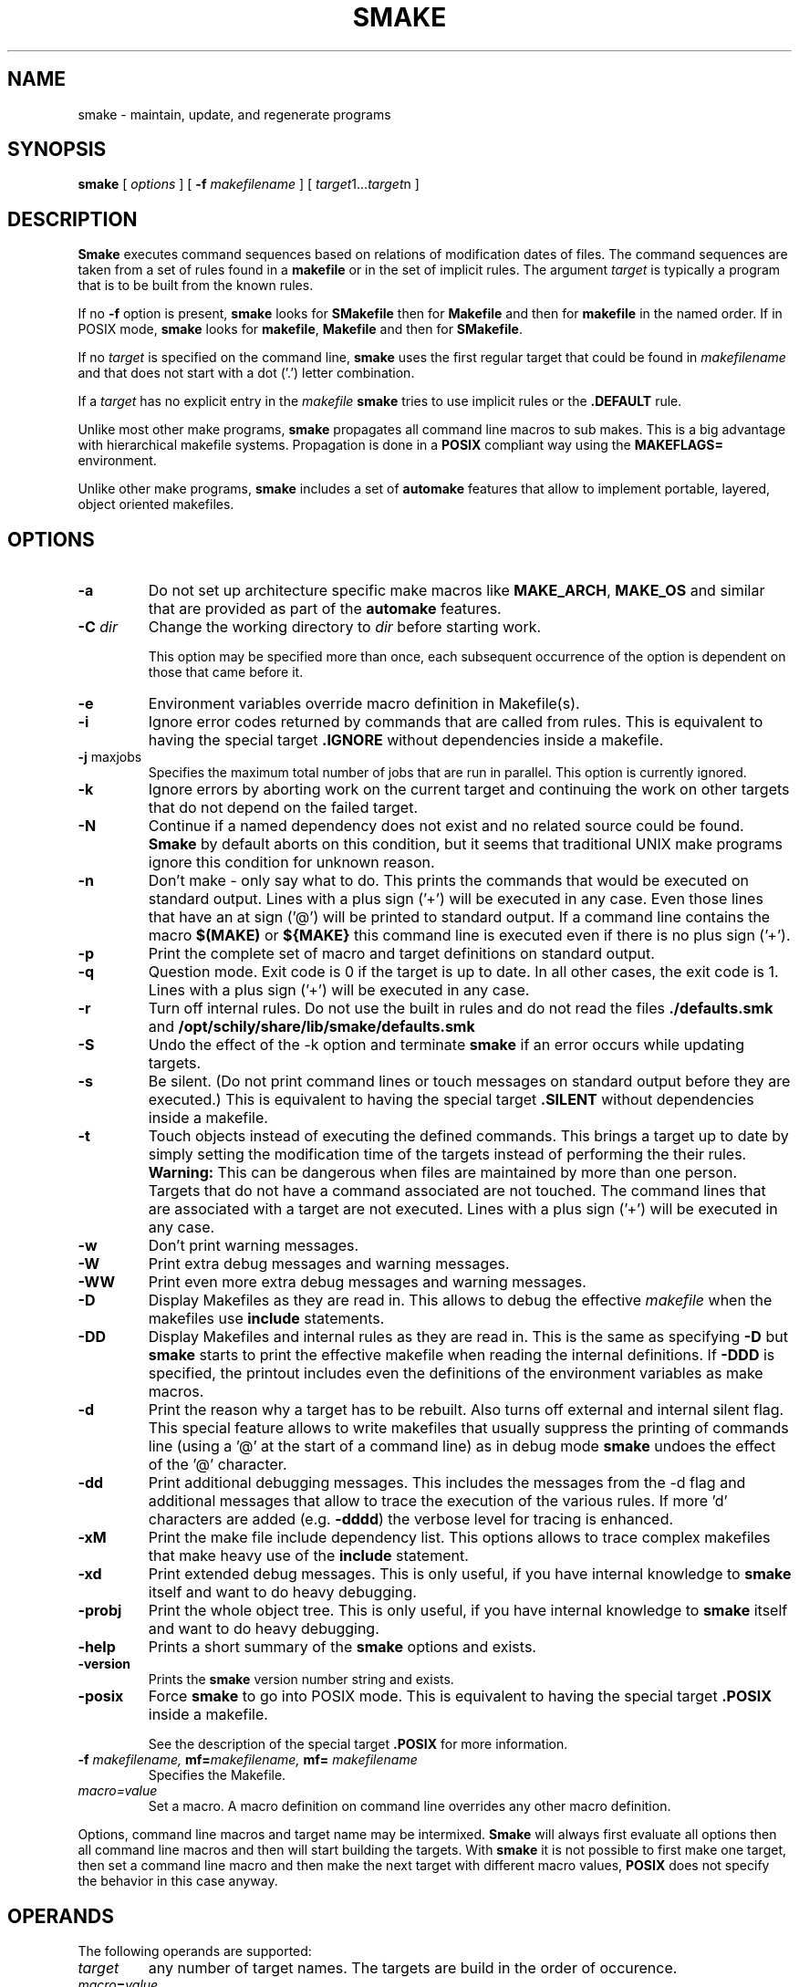  \" @(#)smake.1	1.69 21/09/07 Copyright 1985-2021 J. Schilling
. \"  Manual page for smake
. \"
.if t .ds a \v'-0.55m'\h'0.00n'\z.\h'0.40n'\z.\v'0.55m'\h'-0.40n'a
.if t .ds o \v'-0.55m'\h'0.00n'\z.\h'0.45n'\z.\v'0.55m'\h'-0.45n'o
.if t .ds u \v'-0.55m'\h'0.00n'\z.\h'0.40n'\z.\v'0.55m'\h'-0.40n'u
.if t .ds A \v'-0.77m'\h'0.25n'\z.\h'0.45n'\z.\v'0.77m'\h'-0.70n'A
.if t .ds O \v'-0.77m'\h'0.25n'\z.\h'0.45n'\z.\v'0.77m'\h'-0.70n'O
.if t .ds U \v'-0.77m'\h'0.30n'\z.\h'0.45n'\z.\v'0.77m'\h'-.75n'U
.if t .ds s \(*b
.if t .ds S SS
.if n .ds a ae
.if n .ds o oe
.if n .ds u ue
.if n .ds s sz
.TH SMAKE 1 "2021/09/07" "J\*org Schilling" "Schily\'s USER COMMANDS"
.SH NAME
smake \- maintain, update, and regenerate programs
.SH SYNOPSIS
.B smake
[
.I options
] [
.BI \-f " makefilename"
] [
.IR target "1\|.\|.\|." target n
]

.SH DESCRIPTION
.B Smake
executes command sequences based on relations of modification dates of files.
The command sequences are taken from a set of rules found in a 
.B makefile  
or in the set of implicit rules.
The argument 
.I target 
is typically a program that is to be built from the known rules.
.PP
If no
.B \-f
option is present, 
.B smake
looks for 
.B SMakefile
then for
.B Makefile
and then for
.B makefile 
in the named order.
If in POSIX mode,
.B smake
looks for
.BR makefile , " Makefile
and then for 
.BR SMakefile .
.PP
If no 
.I target 
is specified on the command line,
.B smake
uses the first regular target that could be found in
.I makefilename 
and that does not start with a dot ('.') letter combination.
.PP
If a 
.I target 
has no explicit entry in the 
.I makefile
.B smake
tries to use implicit rules or the 
.B \&.DEFAULT
rule.
.PP
Unlike most other make programs,
.B smake
propagates all command line macros to sub makes.
This is a big advantage with hierarchical makefile systems.
Propagation is done in a 
.B POSIX
compliant way using the
.B MAKEFLAGS=
environment.
.PP
Unlike other make programs,
.B smake
includes a set of 
.B automake
features that allow to implement portable, layered, object oriented makefiles.
.PP

.SH OPTIONS
.TP
.B \-a
Do not set up architecture specific make macros like
.BR MAKE_ARCH ,
.B MAKE_OS
and similar that are provided as part of the
.B automake
features.

.TP
.BI \-C " dir
Change the working directory to
.I dir
before starting work.
.sp
This option may be specified more than once, each subsequent occurrence of the
option is dependent on those that came before it.
.TP
.B \-e
Environment variables override macro definition in Makefile(s).
.TP
.B \-i
Ignore error codes returned by commands that are called from rules.
This is equivalent to having the special target
.B \&.IGNORE
without dependencies inside a makefile.
.TP
.BR "\-j " maxjobs
Specifies the maximum total number of jobs that are run in parallel.
This option is currently ignored.
.TP
.B \-k
Ignore errors by aborting work on the current target and continuing the
work on other targets that do not depend on the failed target.
.TP
.B \-N
Continue if a named dependency does not exist and no related source
could be found. 
.B Smake
by default aborts on this condition, but it seems that traditional UNIX
make programs ignore this condition for unknown reason.
.TP
.B \-n
Don't make \- only say what to do. 
This prints the commands that would be executed on standard output.
Lines with a plus sign ('+') will be executed in any case.
Even those lines that have an at sign ('@') will be printed to standard output.
If a command line contains the macro
.B "$(MAKE)"
or
.B "${MAKE}"
this command line is executed even if there is no plus sign ('+').
.TP
.B \-p
Print the complete set of macro and target definitions on standard output.
.TP
.B \-q
Question mode. Exit code is 0 if the target is up to date. In all other
cases, the exit code is 1.
Lines with a plus sign ('+') will be executed in any case.
.TP
.B \-r
Turn off internal rules.
Do not use the built in rules and do not read the files 
.B \&./defaults.smk
and
.B /opt/schily/share/lib/smake/defaults.smk
.TP
.B \-S
Undo the effect of the \-k option and terminate 
.B smake
if an error occurs while updating targets.
.TP
.B \-s
Be silent. (Do not print command lines or touch messages
on standard output before they are executed.)
This is equivalent to having the special target
.B \&.SILENT
without dependencies inside a makefile.
.TP
.B \-t
Touch objects instead of executing the defined commands.
This brings a target up to date by simply setting the modification
time of the targets instead of performing the their rules.
.B Warning:
This can be dangerous when files are maintained by more than one person.
Targets that do not have a command associated are not touched.
The command lines that are associated with a target are not executed.
Lines with a plus sign ('+') will be executed in any case.
.TP
.B \-w
Don't print warning messages.
.TP
.B \-W
Print extra debug messages and warning messages.
.TP
.B \-WW
Print even more extra debug messages and warning messages.
.TP
.B \-D
Display Makefiles as they are read in.
This allows to debug the effective 
.I makefile
when the makefiles use
.B include 
statements.
.TP
.B \-DD
Display Makefiles and internal rules as they are read in.
This is the same as specifying
.B \-D
but 
.B smake 
starts to print the effective makefile when reading the internal definitions.
If
.B \-DDD
is specified, the printout includes even the 
definitions of the environment variables as make macros.
.TP
.B \-d
Print the reason why a target has to be rebuilt.
Also turns off external and internal silent flag.
This special feature allows to write makefiles that usually
suppress the printing of commands line (using a '@' at the
start of a command line) as in debug mode
.B smake 
undoes the effect of the '@' character.
.TP
.B \-dd
Print additional debugging messages.
This includes the messages from the \-d flag and additional
messages that allow to trace the execution of the various rules.
If more 'd' characters are added (e.g.
.BR \-dddd ") the verbose level for tracing is enhanced."
.TP
.B \-xM
Print the make file include dependency list.
This options allows to trace complex makefiles that make heavy use
of the 
.B include
statement.
.TP
.B \-xd
Print extended debug messages.
This is only useful, if you have 
internal knowledge to 
.B smake
itself and want to do heavy debugging.
.TP
.B \-probj
Print the whole object tree.
This is only useful, if you have 
internal knowledge to 
.B smake
itself and want to do heavy debugging.
.TP
.B \-help
Prints a short summary of the 
.B smake
options and exists.
.TP
.B \-version
Prints the 
.B smake
version number string and exists.
.TP
.B \-posix
Force
.B smake
to go into POSIX mode.
This is equivalent to having the special target
.B \&.POSIX
inside a makefile.
.RS
.PP
See the description of the special target
.B \&.POSIX
for more information.
.RE
.TP
.BI \-f " makefilename, " mf= "makefilename, " mf= " makefilename
Specifies the Makefile.
.TP
.I macro=value
Set a macro. A macro definition on command line overrides any other
macro definition.
.PP
Options, command line macros and target name may be intermixed.
.B Smake
will always first evaluate all options then all command line macros and
then will start building the targets.
With 
.B smake
it is not possible to first make one target, then set a command line macro and
then make the next target with different macro values,
.B POSIX 
does not specify the behavior in this case anyway.

.SH OPERANDS
The following operands are supported:
.TP
.I target
any number of target names. The targets are build in the order of occurence.
.TP
.IB macro = value
A macro definition. Macro definitions from the command line overwrite regular macro
definitions in makefiles or taken from the environment.
.TP
.IB macro ::= value
A macro definition.
The value is expanded before the assignment is done.
This variant of a macro definition creates a different macro type that is not
expanded on use.
.sp
The
.B ::=
operator is only supported when in
.B POSIX
mode.
.TP
.IB macro :::= value
A macro definition.
The value is expanded before the assignment is done.
.TP
.IB macro " +=" value
Append to a macro definition.
.sp
A space is required before
.B +=
and the whole command line macro definition needs to be quoted.
.TP
.IB macro " +:=" value
Append to a macro definition.
The value is expanded before the assignment is done.
.sp
A space is required before
.B +:=
and the whole command line macro definition needs to be quoted.
.PP
All macro definitions are evaluated before any target it build.

.\".SH "Arbeitsweise
.SH BASICS \" Grundlagen
.PP
.B Smake
maintains the dependency of a group of files by building a dependency
tree of the targets (derived files) and the files that are the 
prerequisites of the targets (called the sources or the dependency list
of files).
A 
.I makefile
contains a description of the relations of the targets and the prerequisites
and the commands that should be executed to make the target up to date.
.PP
.nf
.B
	foo : main.o lex.o parse.o 
.B
	main.o: main.c main.h
.fi
.PP
The file 
.B foo
depends on the files
.B main.o lex.o
and
.B parse.o
while
.B main.o 
depends on
.B main.c
and 
.BR main.h .
This example describes a project in the C-programming language,
but it is possible to maintain any project that depends on the modification
time of the related files.
.PP
.B Smake
considers a file up to date if it has been modified after the files
it depends on (its prerequisites) and all files it depends on are recursively up
to date too.
If a file does not exit, it is considered to be out of date.
The targets are processed in the order they appear in the dependency list.
.PP
For example, if 
.B main.o
is newer than 
.BR foo ,
then it is assumed that 
.B foo
is not up to date.
If 
.B main.c
is newer than 
.BR main.o, 
then it is assumed that both,
.B main.o
and
.B foo
are not up to date.
.PP
.B Smake
updates all targets based on 
.BR rules .
A 
.B rule
specifies a target and its prerequisites and defines a set of commands
that allow to create an up to date target from its prerequisites.
.PP
If the target and its prerequisites are named explicitely, the rule
is called an 
.BR "explicit rule" . 
If the target and its prerequisites are named in an abstract way, the rule
is called an 
.B "implicit rule" 
or an
.BR "inference rule" .
.PP
If 
.B smake 
is called to update a target, it first checks if an explicit rule for this
target can be found. If there is no explicit rule for this target, then
.B smake
looks for an implicit rule. It checks the following methods of
specifying an implicit rule until a suitable rule is found.
Each method is described in section
.B "Makefile Format
below or in the section
.BR "Implicit Rules" .
.
.TP
\(bu
Pattern matching rules from a user supplied makefile.
.TP
\(bu
Suffix rules,
either from a user supplied makefile or from the
set of builtin rules.
.TP
\(bu
Simple suffix rules,
either from a user supplied makefile or from the
set of builtin rules.
.TP
\(bu
.B SCCS
retrieval.
If 
.B smake
finds a more recent 
.B SCCS
history file, it tries to retrieve the most recent version
from the
.B SCCS
history. See the description of the
.B \&.SCCS_GET
special target.
.TP
\(bu
The rule from the
.B \&.DEFAULT
target entry, if such an entry exists in a makefile.
.PP
A limited set of built in rules is compiled into
.BR smake .
A more complete set is read from the file
.B \&./defaults.smk
or
.BR /opt/schily/share/lib/smake/defaults.smk .

.SH "Makefile Format
.PP
.B
Smake
reads its rules from a file named
.BR SMakefile , " Makefile
or 
.B makefile
in the current directory and checks for the files in the named order. 
If in POSIX mode,
.B smake
looks for
.BR makefile , " Makefile
and then for
.BR SMakefile .
If a different makefile is specified with the
.B \-f
option, 
.B smake 
reads from this file.
In case that no makefile was specified with the 
.B \-f
option, it is not an error if no makefile exists.
In this case
.B smake
only uses the built in rules.
The term 
.I makefile
is used for any user supplied file that contains rules for the
.B make
utility.
.PP
A 
.B makefile 
contains rules, macro definitions, special make directives and comments.
A rule may either be a target rule (explicit rule) or an implicit rule.
.B Smake
itself contains or loads a number of built in implicit rules which are not used
if the 
.B \-r 
option is used. The user specified 
.I makefile
defines additional explicit and implicit rules and macros.
If a macro is defined more than once, the last definition is used.
If a target rule is defined more than once, the dependency list is the
sum of all dependency lists and the set of commands is the 
set of commands from the last specification.
A back slash ('\e') at the end of a line indicates that this line
is to be continued on the next line.
An escaped newline is replaced by a single space character
and the white space at the beginning of the next line is removed.
A comment starts with a hash mark ('#') and ends if an un-escaped
new line is found.

.SS "Command Execution
.PP
Command lines associated with rules are sequentially executed line by line
in an own process or shell.
All commands may use constructs supported by the standard shell
.RB ( /bin/sh ).
POSIX shell constructs are permitted
as long as the local shell supports them.
Command lines may have prefixes that are interpreted by 
.B smake
before the rest of the command line is executed or passed to the shell.
All characters from the list below that immediately follow the TAB character
are interpreted by
.BR smake .
The first non-blank
character that is not from the list below is the first character
passed to the shell.
The following
prefixes are implemented:
.TP
.B \-
If the character '-' is amongst the prefix characters or of the 
.B \-i
option has been specified or the special target
.B \&.IGNORE
has been specified with no dependencies or with the current
target in the list of dependencies, the exit code
from the command line is ignored.
.TP
.B +
If the character '+' is amongst the prefix characters, the command line
is executed even if one of the options
.BR \-n ", " \-q " or " \-t
was specified.
.TP
.B @
If the character '@' is amongst the prefix characters or of the
.B \-s
option has been specified or the special target
.B \&.SILENT
has been specified with no dependencies or with the current
target in the list of dependencies, the command line
is not printed before it is executed.
.TP
.B ?
Reserved for future use (currently ignored).
.TP
.B !
Reserved for future use (currently ignored).
.PP
Typical UNIX systems are fast with calling the shell.
Some operating systems (like e.g. win32) however are slow with creating
processes. As calling a command via the shell results in 
creating an additional process, command execution via the shell causes 
unneeded overhead for simple commands.
To speed up command execution, 
.B smake
tries to avoid calling commands via the shell when no shell meta character
appears on the commandline.
As commandlines used in makefiles frequently look like:
.PP
.RI	@echo " message; " "cc .\&.\&.
.PP
.B smake
avoids to call a shell in such cases by executing simple 
.B echo
commands inline in case they are at the beginning of a command.
A simple
.B echo
command is a command without I/O redirection and without shell variable expansion.
.PP
If the environment
.B FORCE_SHELL
is present or the special target
.B \&.FORCE_SHELL:
has been defined, 
.B smake
does not try to optimize command execution and calls all commands via the shell.
If the
.B SHELL 
special macro is used to define an alternate shell that is based on a different
set of shell meta characters than the meta characters used by the POSIX shell:
.sp
	\fB# | = ^ ( ) ; & < > * ? [ ] : $ ` ' " \e \en\fR
.sp
it is recommended to define the special target
.B \&.FORCE_SHELL:
in addition.


.SS "Target rules
.PP
A target rule looks this way:
.PP
.ne 3
.RS
.HP
.IR target " .\|.\|."
.RB [ : \||\| :: ]
.RI [ dependency "] .\|.\|."
.RB [ ;
.IR command "] .\|.\|."
.nf
.RI "[<tab> " command ]
\&\|.\|.\|.
.fi
.RE
.PP
The first line may not start with a TAB character. 
It starts with a 
.I target name 
or a white space separated list of 
.IR "target names" ,
in both cases followed by colon as a target separator
(':') or by a double colon ('::').
The colon may be followed by a 
.I dependency name 
or a white space 
separated list of 
.IR "dependency names" .
The double colon allows to specify alternate dependency lists and
commands for the same target.
The dependency list may be followed by a semicolon (';') and a
Bourne shell
.IR command .
There may be additional lines with Bourne shell commands, all
starting with a TAB. The first line that does not start with a TAB
starts another definition.
.PP
Bourne shell commands may be continued over more than one line if
the new line is escaped with a back slash. The next line must also
start with a TAB character.

.SS "Make directives
.PP
.TP
.BI export " macro .\|.\|.
The list of macros that follows the
.B export
directive is exported in the list of environment variables.
If an environment variable with the same name already exists,
it's value is replaced by the current value of the related make macro.
An empty list of macro names is not considered an error.
If the 
.B PATH
macro is in the list of parameters, the path search of the current
.B smake
process is also affected.
If the 
.B SHELL
macro is in the list of parameters, it is ignored and the
previous 
.B SHELL
environment is kept.
.TP
.BI include " filename .\|.\|.
Reading and parsing makefiles is temporarily continued with the list of 
the file name parameters to the
.B include
directive.
If one or more file names from the parameter list contains make macro expressions, 
the macro expressions are evaluated before the file names are used.
A single make macro may contain a list of include file names.
If 
.B smake
knows rules to 
.B make
the files to include,
.B smake
will evaluate the related rules before doing the include.
Include directives may be nested as long as there are unsued file descriptors.
An empty list of filenames is not considered an error.
If one or more files from the parameter list do not exist, 
.B smake
aborts.
.TP
.BI \-include " filename .\|.\|.
The
.B \-include
directive is implemented similar to the
.B include
directive, except that a nonexistent file is not considered to be an error.
.TP
.BI readonly " macro .\|.\|.
Mark the list of macros in the parameter list as
.BR readonly .
This prevents further modification of the content of the related macros.
An empty list of macro names is not considered an error.
.TP
.BI unexport " macro .\|.\|.
The list of macros that follows the
.B unexport
directive is removed from the list of environment variables.
An empty list of macro names is not considered an error.
If the 
.B PATH
macro is in the list of parameters, the path search of the current
.B smake
process is also affected.
If the 
.B SHELL
macro is in the list of parameters, it is ignored and the
previous 
.B SHELL
environment is kept.

.SH "Automake Features
.PP
.B Smake
implements
.B automake
features that help to write highly portable makefile systems. The
.B automake
features are implemented with a set of special purpose macros and by special
rules that help to extend the functionality and automated adaptivity of
.BR smake .
.SS "Automake special purpose macros
.PP
The special purpose macros that have names that match
.B "MAKE_*
(see section
.BR "Special Macros" )
are part of the
.B automake
features of smake.
The related special macros are set up by 
.B smake
to contain values that have been retrieved from the results of the
.BR uname (2),
.BR sysinfo (2)
or
.BR sysctl (2)
system calls.
The values for these macros may however be overwritten from a makefile
or from a command line macro definition.
.SS "Automake special targets
.PP
The special target
.B \&.INCLUDE_FAILED
allows to define a rule that is evaluated in case that an include
files does not exist and could not be made from other rules.
As the associated command for this target is typically a shell script,
the shell script can be written to create fall back rules in a platform
independent way.

.SH "Search Rules For Files"
.PP
In many cases, it is desirable to hold object files in a special
directory which is different from the directory where the source
files are located.
For this reason, 
.B smake
allows to specify a directory where all targets are placed in case they are
a result of an implicit rule.
Add 
.PP
.BI \&.OBJDIR: "	object_directory"
.PP
to the 
.B makefile
to activate this 
.B smake 
feature.
If a 
.B makefile
uses this feature, it must either explicitely use the right 
file names (including the object directory) or use dynamic macros 
that are automatically updated to include the path of the
object directory.
If
.B smake
uses file name searching, the dynamic macros
.BR "$<" ", " "$0" ", " "$\fIn\fP" ", " "$r1" ", " $^ ", and " "$?"
are updated to reflect the
actual path of the source or object directory.
.
.PP
A line of the form:
.PP
.BI \&.SEARCHLIST: "	source_directory_1 object_directory_1"
\&.\|.\|.
.PP
that contains pairs of source and corresponding object directory
names, will cause
.B smake
not only to search for files in the current directory and in
the directory which is pointed to by
.BR \&.OBJDIR ,
but also in the directories from
.BR \&.SEARCHLIST: .
.B Smake
first looks in the current directory, then in the directory pointed to
by
.B \&.OBJDIR
and then in the directories from
.BR \&.SEARCHLIST: .
.PP
If a source could be found in a specific source directory of the
list of source and object directories,
the targets will only be looked for in the corresponding object 
directory.
A result of a source, which is found in any of the
source-directories of the
.B \&.SEARCHLIST:
is placed into the
corresponding object-directory.
.PP
A line in the form:
.PP
.BI \&.OBJSEARCH: 	value
.PP
Where
.I value
may be one of
.I src, obj, all.
causes
.B smake
to look for left-hand-sides of rules in only the
.B source-directories,
the
.B object-directories
or 
.BR both .
The default value for
.B \&.OBJSEARCH:
is:
.BR all .
That causes
.B smake
to search for results in object-directories and source-directories.
.PP
If no 
.B \&.SEARCHLIST
target exists, but a
.B VPATH=
macro is found, 
.B smake
transforms the content of the
.B VPATH=
macro into a form suitable for 
.BR \&.SEARCHLIST: .
This is done by putting each 
.B VPATH=
entry twice into the
.BR \&.SEARCHLIST: .
Please report problems with this solution.

.br
.ne 10
.SH Macros
.SS "Macro Definitions"
Macros are defined by a line in the form:
.PP
.BI macroname= "	value"
.PP
The
.I value
assigned to the macro contains all characters after the equal sign
up to a comment character ('#') or an unescaped newline. Any blank characters that
directly follow the equal sign are ignored.
.PP
An alternate macro definitions uses the form:
.PP
.BI "macroname +=" "	value"
.PP
to append
.I value
to the current definition for
.BR macroname .
.sp
Note that there needs to be white space before the '+=' as
.B smake
allows macro names like
.BR C++ .
.sp
Warning: Macros created with the
.B ::=
operator will cause the
.B +=
operator to evaluate macros on the right side of the operator
before doing the actual append operation.
To avoid unpredictable behavior, it is recommended to use at least one
lower case character in the name of macros that have been created using
the
.B ::=
operator.
.PP
An alternate macro definitions uses the form:
.PP
.BI "macroname +:=" "	value"
.PP
to append
.I value
to the current definition for
.B macroname
after
.I value
has been evaluated.
The string
.B $$
is not expanded with the 
.B +:=
operator, it is left unmodified while the right side is expanded.
.sp
Note that there needs to be white space before the '+=' as
.B smake
allows macro names like
.BR C++ .
.PP
A macro definition that uses the form:
.PP
.BI "macroname ?=" "	value"
.PP
will assign 
.I value
to the current definition for
.B macroname
in case that
.B macroname
does not yet have a definition.
.PP
A macro definition that uses the form:
.PP
.BI macroname:= "	value"
.PP
will evaluate the right side of the assignment when the line is read by the
parser.
.sp
The
.B :=
operator has been introduced in 2005 as a temporary feature.
It currently is an alias to the final
.B :::=
operator explained below.
.sp
Note that SunPro make was the first make implementation that introduced
.B := 
in 1986 already, but for a different incompatible purpose,
GNU make in 1990 introduced
.B :=
with a another different incompatible purpose that later has been standardized
by POSIX issue 8 as the
.B ::=
operator.
BSD make implements the same behavior as
.B smake
for the
.B :=
assignment operator.
A makefile that uses 
.B :=
thus is non-portable for use with different make implementations.
.B smake
may change its behavior in the future and implement a
.B SunPro Make
compatible conditional macro assignment instead of the current behavior for
.BR := .
For this reason, it is recommended to use
.B :::=
instead of
.BR := .
.br
.ne 9
.PP
A macro definition that uses the form:
.PP
.BI "macroname ::=" "	value"
.PP
will evaluate the right side of the assignment when the line is read by the
parser.
.sp
Macros created with this operator are not expanded on use.
.sp
Note that this is the POSIX variant of the GNU immediate assignment that is
portable to
.B make
implementations that are compatible to POSIX issue 8 and used in POSIX mode.
.sp
The
.B ::=
operator is only supported by
.B smake
when in
.B POSIX
mode.
.sp
Warning: This operator may cause unpredictable behavior, since it creates a
different type of macro that is not expanded on use and that causes a different
behavior with the
.B +=
operator.
In order to avoid the unpredictable behavior with the
.B +=
operator, it is recommended to avoid the
.B ::=
operator in favor of
.BR :::= ,
or to use at least one lower case letter as a marker in the names of all macros
that have been created with the
.B ::=
operator.
.PP
A macro definition that uses the form:
.PP
.BI "macroname :::=" "	value"
.PP
will evaluate the right side of the assignment when the line is read by the
parser.
The string
.B $$
is not expanded with the 
.B :::=
operator, it is left unmodified while the right side is expanded.
Note that this is a naming for the immediate expansion assignment operator
that is usable in portable makefiles with make implementations compatible
to POSIX issue 8.
The operator
.B :::=
should be used in favor of
.B :=
and
.B ::=
for all new makefiles.
.PP
A macro definition that uses the form:
.PP
.BI macroname:sh= "	command"
.PP
will call
.I command
and define the macro value to be the output of
.I command
when the line is read by the parser.
.SS "Macro References"
.PP
Macros may be referenced by either: 
.BI $( macroname )
or
.BI ${ macroname }.
The parentheses or braces are optional for a macro with a single character name.
.PP
Macro definitions and macro references can appear anywhere in the makefile. Macro
references are expanded under the following circumstances:
.TP
\(bu
Macros in target lines are evaluated when the target line is read by the parser.
.TP
\(bu
Macros in command lines for rules are evaluated when the command is executed.
.TP
\(bu
Macros in the string before ':', '::', '=' or '+=' (names for target or macro 
definitions)
are evaluated when the target line is read by the parser.
.TP
\(bu
Macro references after the equal sign in a macro definition are not evaluated
until the defined macro itself is used in a rule or a command or to the left of
the equal sign from a macro definition.
.SS "Macro Substitution"
.PP
Macro references may be used to substitute macro values.
There are different methods for macro substitution.
.SS "Suffix Replacement Macro References"
.PP
A macro reference in the following form:
.PP
.B
	$(\fIname\fP:\fIsubst1\fP=\fIsubst2\fP)
.PP
is used to replace the suffix or word
.B subst1
in the value of the macro
.B name
by
.BR subst2 .
Words are separated by space or tab characters.

.SS "Pattern Replacement Macro References"
.PP
A macro reference in the following form:
.PP
.B
	$(\fIname\fP:\fIop\fP%\fIos\fP=\fInp\fP%\fIns\fP)
.PP
is used to replace prefixes and suffixes in words. In this case,
.I op
is the old prefix,
.I os
is the old suffix,
.I np
is the new prefix
and
.I ns
is the new suffix.
The strings
.IR op ,
.IR os ,
.I np
and
.I ns
may all be empty strings.
The pattern % matches a string of zero or more characters.
The matched pattern is carried forward to the replacement target.
For example:
.PP
.B OBJECT=foo.o
.br
.B SCCS_HISTFILE=$(OBJECT:%.o=SCCS/s.%.c)
.PP
replaces 
.B foo.o 
by 
.B SCCS/s.foo.c
when the macro
.B $(SCCS_HISTFILE)
is referenced.
.LP
The replacement is done on a word by word base and the white space between words
is literally retained. If there is no match, the result is unmodified.
.SS "Shell Replacement Macro References"
.PP
A macro reference in the following form:
.PP
.B
	$(\fIname\fP:sh)
.PP
will interpret the content of the macro
.I name
as a shell command line, call the shell with the content of the macro
and return the output of the called command.

.SH "Special Targets"
.\".TP
.\".B \&.AR_REPLACE
.\"This target can be used to specify a rule to preprocess
.\"member files before updating an
.\".BR ar (1)
.\"library.
.TP
.B \&.DEFAULT:
If a 
.I target 
is considered to be out of date and no other rule applies to this
target, 
.B smake
executes the commands from this special target.
The
.B \&.DEFAULT
target may not have a dependency list.
.TP
.B \&.DONE:
If this special target is present, 
.B smake
executes the commands after all targets have been processed.
The
.B \&.DONE
target is also executed if a failure occurs and no
.B \&.FAILED
target is present.
The
.B \&.DONE
target may not have a dependency list.
.TP
.B \&.FAILED:
If this special target is present and an error occurred,
.B smake
executes the commands instead of the the commands of the
.B \&.DONE
target after all targets have been processed.
The
.B \&.FAILED
target may not have a dependency list.
.TP
.B \&.FORCE_SHELL:
If this special target is present,
.B smake
executes all commands via the shell instead of trying to optimize command
execution for simple commands.
.TP
.B \&.GET_POSIX:
Reserved for future use.
.\"This target contains the rule for retrieving the current version of an
.\".SM SCCS
.\"file from its history file in the current working directory.
.\".B smake
.\"uses this rule when it is running in
.\".SM POSIX
.\"mode.
.TP
.B \&.IGNORE:
Ignore errors.
When this special target is present and has no dependencies, 
.B smake
will ignore errors from commands.
Specifying
.B \&.IGNORE:
without dependencies is equivalent to using the
.B \-i
option.
If
.B \&.IGNORE:
has dependencies and the current target is in the list of dependencies
of
.B \&.IGNORE:
the exit code for the related commands is ignored.
.TP
.B \&.INCLUDE_FAILED:
This special target implements
.B automake
features for object oriented layered makefiles.
If this target is present and defines commands, 
.B smake
executes the commands for this target
in case that a makefile could not be included and there
was no other explicit or implicit rule that did create the the missing
make include file.
.sp
The
.B \&.INCLUDE_FAILED
target may not have a dependency list.
When the
.B commands
for the target
.B \&.INCLUDE_FAILED
are called, the dependency list of the special target is set up to
the include filename that caused the failure.
It is therefore recommended to define the
.B commands
for the
.B \&.INCLUDE_FAILED
target to include
.B $^
as parameter.
The commands for the target
.B \&.INCLUDE_FAILED
are called only for the
.B include
and not for the
.B \-include
directive. If the commands for the
.B \&.INCLUDE_FAILED
target cannot create a file that is going to be included,
.B smake
fails.
.TP
.B \&.INIT:
If this target is present, the target and its dependencies are built before
any other target is made.
.TP
.B \&.KEEP_STATE:
Reserved by SunPRO make. Don't use this target to avoid problems with
the SCHILY (Sing) makefile system.
.TP
.B \&.KEEP_STATE_FILE:
Reserved by SunPRO make. Don't use this target to avoid problems with
the SCHILY (Sing) makefile system.
.TP
.B \&.MAKE_VERSION:
Reserved for future use. Future versions of 
.B smake
may implement this special target in a way similar to SunPRO make.
.sp
A special target of the form:
.RS
.IP
.BI \s-1.MAKE_VERSION:\s0\0\0\s-1smake\-\s0 number
.RE
.IP
forces to check the version of
.BR smake .
If the version of
.B smake
differs from the version in the dependency list,
.B smake
issues a warning message.
The actual version of 
.B smake 
is
.I smake-1.0
.TP
.B \&.NO_PARALLEL:
Reserved for future use.
.TP
.B \&.NO_WARN:
If this special target is present and has a dependency list, special
warnings may be disabled depending on the names used in the pseudo
dependency list.
.sp
If
.B \&.NO_WARN:
does not have any dependencies, the list of warning exceptions is
cleared.
.sp
The following pseudo dependencies are implemented:
.RS
.TP
.B :=
Suppress warnings about nonportable ':=' macro assignments.
.TP
.B $$*
Suppress warnings for using the dynamic macro '$*' in explicit rules.
.TP
.B $$<
Suppress warnings for using the dynamic macro '$<' in explicit rules.
.RE
.TP
.B \&.OBJDIR:
If this special target is present, 
.B smake 
assumes that all files that have been created by a rule should be
placed in a special directory called the object directory.
The object directory is the only member of the dependency list
of the 
.B \&.OBJDIR
target.
.B Smake
moves the targets automatically into that directory.
Automatic macros like $^, $?, $r1 are automatically modified in
a way that allows transparent use of the object directory.
If 
.B \&.OBJDIR:
is not specified, it is assumed to be the current directory '.'.
.TP
.B \&.OBJSEARCH:
This target may hold one of three predefined values:
.BR src ", " obj " and " all .
It defines where objects (targets of a rule) are searched for.
The default for
.B \&.OBJSEARCH:
is to look for targets in both
(source and object) directories or directory lists.
See also
.B \&.SEARCHLIST
for a description of the src and obj directories.
.TP
.B \&.PARALLEL:
Reserved for future use.
.TP
.B \&.POSIX:
If this special target is found, POSIX mode is enabled.
.RS
.PP
With this option the verbose command lines written to the
.I stdout
stream are prefixed by a TAB character instead of three dots (...).
I POSIX mode,
.B smake
also calls commands via
.B "/bin/sh \-c 'cmd'
instead of
.BR "/bin/sh \-ce 'cmd'" .
This causes 
.B smake
not to stop at failing sub commands in complex commands. If the 
.B \&.POSIX:
special target is used, it is highly recommended to also specify
.B "MAKE_SHELL_FLAG=\-ce
to make sure that the make process still stops at failed commands.
.RE
.TP
.B \&.PRECIOUS:
This macro holds a list of targets that should not be removed while they 
are built if
.B smake
receives a signal.
If the list is empty, this applies to all targets.
.TP
.B \&.PHONY:
This macro holds a list of targets that should not be checked against existing
files. A target that is marked
.B \&.PHONY
will always considered to be out of date. If
.B smake
receives a signal, targets marked as
.B \&.PHONY
are not removed.
If 
.B smake
is called with the
.B \-t
(touch) option, the targets marked as
.B \&.PHONY
are not touched.
.TP
.B \&.SCCS_GET:
Reserved for future use.
.TP
.B \&.SCCS_GET_POSIX:
Reserved for future use.
.\"This target contains the rule for retrieving the current version of an
.\".SM SCCS
.\"file from its history file.
.\".B smake
.\"uses this rule when it is running in POSIX mode.
.TP
.B \&.SEARCHLIST:
.B \&.SEARCHLIST
is a list of alternate source and object directories
where 
.B smake
should look for targets.
This macro may be used as an extended replacement of the 
.B VPATH=
macro of other make programs.
The macro 
.B \&.SEARCHLIST
holds a list of 
.I srcdir " / " objdir
pairs. 
The complete internal list is build from '.'
.B \&.OBJDIR
and the content of
.BR \&.SEARCHLIST .
.TP
.B \&.SILENT:
Run silently.
When this special target is present and has no dependencies, 
.B smake
will not echo commands before executing them.
Specifying
.B \&.SILENT:
without dependencies is equivalent to using the
.B \-s
option.
If
.B \&.SILENT:
has dependencies and the current target is in the list of dependencies
of
.B \&.SILENT:
the related commands are not echoed before they are executed.
.TP
.B \&.SPACE_IN_NAMES:
If this target is present and has a dependency list, escaped
spaces may occur in object and dependency names. If
.B \&.SPACE_IN_NAMES:
is not followed by any dependency, the previous dependencies are cleared
and make file parsing is done again in a
.B POSIX
compliant way.
The following code fragment allows to use non standard space handling
for one target only:
.sp
.ne 7
.RS
.BR \&.SPACE_IN_NAMES: " true
.sp
.B "target\e with\e spaces: dependency\e with\e spaces
.br
.B "	command list
.sp
.B \&.SPACE_IN_NAMES:
.br
.RE
.TP
.B \&.SSUFFIX_RULES:
If this special macro is present with no dependencies, all current
.B Simple Suffix Rules
are cleared.
.TP
.B \&.SUFFIXES:
Dependencies of
.B \&.SUFFIXES
are appended to the list of known suffixes and are used in conjunction with
the suffix rules (see
.BR "Suffix Rules" ).
If
.B \&.SUFFIXES
does not have any dependencies, the list of known suffixes is cleared.
If the list of
.B \&.SUFFIXES
was cleared, no implicit suffix rule search is done.
.TP
.B \&.SYM_LINK_TO:
Reserved for future use.
.TP
.B \&.WAIT:
Reserved for future use.

.SH "Special Macros"
.TP
.B CURDIR
After
.B smake
has processed all
.B \-C 
options (if any), it sets the variable
.I CURDIR
to the absolute pathname of the current working directory.
This value is never touched by
.B smake 
again.
An environment variable will not overwrite it, but a makefile may.
Setting this variable has no effect on the operation of
.BR smake .
.TP
.B MAKE
This macro contains a path name that is sufficient to recursively
call the same 
.I make
program again (it either contains the last path component or the full path
name of the make program).
Note that this may differ from the name that was used on the command line
if the name that was used on the command line would not allow to call the
same 
.I make 
program from a different directory using this name.
For this reason 
.I $(MAKE)
may not be used to check for a specific 
.I make 
program. Use
.B $(MAKE_NAME)
instead.
If a command line contains this macro,
this command line is executed even if there is no plus sign ('+').
.
.TP
.B MAKEFLAGS
This macro contains the command line flags and the command line macros
.B smake
is called with.
The 
.B MAKEFLAGS
macro is exported into the environment to allow automatic propagation of 
.I make
flags and command line macros to sub make programs.
The content of this macro is
.B POSIX
compliant.
.sp
If there were no command line flags or command line macros, the
.B MAKEFLAGS
macro is empty.
.sp
If there were only command line flags, the
.B MAKEFLAGS
macro contains a concatenation of the single char versions of the
flags. A hyphen is the first char, so
.B MAKEFLAGS
would be suitable as a command line flag in this case.
A typical
content may look this way: 
.br
.BR "\-id" .
.sp
If there were only command line macros, the
.B MAKEFLAGS
macro contains a concatenation of the macro specifications.
The different macro specifications are separated by a space.
Any occurrence of a space or a back slash inside a macro specification
is escaped by a back slash.
A typical
content may look this way:
.br 
.BR "CC=gcc COPTX=\-DTEST\e \-DDEBUG" .
.sp
If both command line flags and command line macros are used, the
flag part is made as if there were only flags and the macro part
is made as if there were only macros.
The separator between the flag part and the macro part is a space,
two hyphens and a space.
A typical
content may look this way:
.br 
.BR "\-id -\|- CC=gcc COPTX=\-DTEST\e \-DDEBUG" .
.sp
As the 
.B MAKEFLAGS
notation of the command line macros uses a special escape notation
to allow to propagate any possible command line macro, it is not
possible to call: 
.br
.B make $(MAKEFLAGS)
from a make file.
.
.TP
.B MAKE_MACS
This macro contains the complete set of command line macros and the
macros read from the
.B MAKEFLAGS
environment.
The content is the same as the last part of the
.B MAKEFLAGS
macro which holds the macro part.
The 
.B MAKE_MACS
macro is exported into the environment.
.
.TP
.B MAKE_FLAGS
This macro contains the command line flags
.B smake
is called with.
The content is the same as the content of the
.B MAKEFLAGS
macro except that no command line macros are added.
The 
.B MAKE_FLAGS
macro is exported into the environment.
.
.TP
.B MAKE_ARCH
This macro is set up by 
.B smake
as part of the 
.B automake
features of
.BR smake .
It contains the processor architecture of the current machine
from
.B uname \-p
(e.g. mc68020, sparc, pentium, i386).
.
.TP
.B MAKE_BRAND
This macro is set up by 
.B smake
as part of the 
.B automake
features of
.BR smake .
It contains the brand of the current machine
from
.BR sysinfo (SI_HW_PROVIDER)
(e.g. Sun_Microsystems).
.
.TP
.B MAKE_DOMAIN
This macro is set up by 
.B smake
as part of the 
.B automake
features of
.BR smake .
It contains the domainname of the current machine
from
.BR domainname (1)
(e.g. acme.com).
.
.TP
.B MAKE_HOST
This macro is set up by 
.B smake
as part of the 
.B automake
features of
.BR smake .
It contains the host name of the current machine
from
.B uname \-n
(e.g. duffy, sherwood, ghost).
.
.TP
.B MAKE_HOST_OS
This macro is set up by 
.B smake
as part of the 
.B automake
features of
.BR smake .
It contains the host OS name from
.B uname \-Hs
of the current machine in case that there
is a layered OS like Cygwin (e.g. windows).
.
.TP
.B MAKE_HOST_OSREL
This macro is set up by 
.B smake
as part of the 
.B automake
features of
.BR smake .
It contains the host OS release from
.B uname \-Hr
of the current machine in case that there
is a layered OS like Cygwin (e.g. 5.1).
.
.TP
.B MAKE_HOST_OSVERSION
This macro is set up by 
.B smake
as part of the 
.B automake
features of
.BR smake .
It contains the host OS version from
.B uname \-Hv
of the current machine in case that there
is a layered OS like Cygwin (e.g. sp2).
.
.TP
.B MAKE_HWSERIAL
This macro is set up by 
.B smake
as part of the 
.B automake
features of
.BR smake .
It contains the serial number of the current machine
(e.g. 1920098175).
.
.TP
.B MAKE_ISALIST
This macro is set up by 
.B smake
as part of the 
.B automake
features of
.BR smake .
It contains the instruction set architecture list of the current machine
from
.BR sysinfo (SI_ISALIST)
(e.g. amd64 pentium_pro+mmx pentium_pro pentium+mmx pentium i486 i386 i86).
.
.TP
.B MAKE_M_ARCH
This macro is set up by 
.B smake
as part of the 
.B automake
features of
.BR smake .
It contains the machine architecture of the current machine
derived from
.B MAKE_MACH
(e.g. sun3, sun4).
.
.TP
.B MAKE_MACH
This macro is set up by 
.B smake
as part of the 
.B automake
features of
.BR smake .
It contains the kernel architecture of the current machine
from
.B uname \-m
(e.g. sun3, sun4c, sun4m, sun4u, i86pc).
.
.TP
.B MAKE_MODEL
This macro is set up by 
.B smake
as part of the 
.B automake
features of
.BR smake .
It contains the model name of the current machine
from
.BR sysinfo (SI_PLATFORM)
or
.B uname \-i
(e.g. SUNW,SPARCstation-20).
.
.TP
.B MAKE_NAME
This macro is set up by 
.B smake
as part of the 
.B automake
features of
.BR smake .
It contains the official name of the
make program \- in our case 
.BR smake .
.
.TP
.B MAKE_OS
This macro is set up by 
.B smake
as part of the 
.B automake
features of
.BR smake .
It contains the operating system name of the current machine
from
.B uname \-s
(e.g. sunos, linux, dgux).
.
.TP
.B MAKE_OSDEFS
This macro is set up by 
.B smake
as part of the 
.B automake
features of
.BR smake .
It contains operating system specific defines for the compiler
(e.g. \-D__SVR4).
.
.TP
.B MAKE_OSREL
This macro is set up by 
.B smake
as part of the 
.B automake
features of
.BR smake .
It contains the operating system release name of the current machine
from
.B uname \-r
(e.g. 5.5, 4.1.1).
.
.TP
.B MAKE_OSVERSION
This macro is set up by 
.B smake
as part of the 
.B automake
features of
.BR smake .
It contains the operating system version of the current machine
from
.B uname \-v
(e.g. generic).
.
.TP
.B MAKE_SHELL_FLAG
This macro contains the shell flags used when calling commands from
.BR smake .
The default value is
.BR \-ce ,
When 
.B smake
in in POSIX mode,
the default value is
.BR \-c.
The
.B MAKE_SHELL_FLAG
macro allows to overwrite the default behavior.
.
.TP
.B MAKE_SHELL_IFLAG
This macro contains the shell flags used when calling commands from
.BR "smake \-i" .
The default value is
.BR \-c .
The
.B MAKE_SHELL_IFLAG
macro allows to overwrite the default behavior.
.
.TP
.B MAKE_VERSION
This macro contains the 
.B smake
version number string.
.
.TP
.B NUMBER_SIGN
This macro is predefined to contain the number sign ('#') that is used as
the make comment start character and for this reason cannot be appear
in non comment parts of regular makefiles.
.
.TP
.B SHELL
.
The 
.B SHELL
macro is neither imported nor exported from/to the environment.
If it is set from within a makefile or from the commandline, the
value is used as the name of an alternate shell to execute commands.
Makefiles that set 
.B SHELL=
should be used very carefully as not all platforms support all shells.
.TP
.B VPATH
This macro implements some object search functionality as found in 
other UNIX make programs. In 
.B smake
this functionality is implemented using the
.B \&.SEARCHLIST:
special target, see chapter
.B "Search Rules For Files"
for more information.

.SH "Dynamic Macros"
.PP
There are several internal macros that are updated dynamically.
Except 
.BR $O ,
they cannot be overwritten. Using them in explicit rules makes the
makefile more consistent as the file names do not have to be typed
in a second time.
Using them in implicit rules is the only way to make
implicit rules work as the actual file name cannot be coded into
an implicit rule.
.PP
If
.B smake
uses file name searching, the dynamic macros
.BR "$<" ", " "$0" ", " "$\fIn\fP" ", " "$r1" ", " $^ ", and " "$?"
are updated to reflect the
actual path of the source or object directory.
.PP
The dynamic macros are:
.TP
.B $O
expands to the value of
.RB \&.OBJDIR .
If 
.B \&.OBJDIR
is not defined, 
.B $O
expands to '.'.
If
.B $O
has been overwritten, it may no longer be used as a reliable
alias for
.BR \&.OBJDIR .
.TP
.B $@
expands to the path name of the current target.
It is expanded for both explicit and implicit rules.
.TP
.B $*
expands to the path base name of the current target (the
name of the current target with the suffix stripped off).
It is expanded for both explicit and implicit rules.
.B POSIX
requires that this macro is expanded at least for implicit rules.
.TP
.B $<
expands to the path name of implicit source made in this step.
It is expanded for implicit rules only.
The existence of this macro is required by 
.BR POSIX .
.TP
.B $0
expands to the path name of implicit source made in this step.
It is expanded for implicit rules only.
This macro is available with
.B smake
only. It is made available to make the behavior more orthogonal.
.TP
.B $1 $2 $3 ...
expands to the path name of the nth file in the dependency list.
It is expanded for explicit rules only.

.TP
.BI $r n
expands to the path names of all files in the dependency list
starting with the 
.IR n th.
It is valid to specify
.BR $r0 .
It is expanded for both explicit and implicit rules.
The 0th entry is available only with implicit rules, the other
entries are available only with explicit rules.
.TP
.B "$^
expands to the path names of all files in the dependency list.
With implicit rules, it is identical to
.BR $r0 ,
with explicit rules, it is identical to
.BR $r1 .
.TP
.B "$?
expands to the path names of all files that are newer than the current target.
It is expanded for both explicit and implicit rules.
.PP
The following example shows how dynamic macros may be used together with
file searching rules:
.PP
.nf
.B
	foo : main.o lex.o parse.o 
.B
		$(CC) \-o $@ $^
.fi
.PP
may expand to:
.PP
cc \-o foo OBJ/main.o parser/OBJ/lex.o parser/OBJ/parse.o

.SH "Implicit Rules"
.PP
If there is no explicit target rule for a specific target,
.B smake
tries to find a matching implicit rule.
There are three different types of implicit rules. 
.B "Pattern Matching Rules"
are searched first. If no matching pattern matching rule could be found, the
.B "Suffix Rules"
are checked and if there was no matching
suffix rule, the 
.B "Simple Suffix Rules"
are checked.
.PP
Commands defined for implicit rules of any type typically make use of the
dynamic macros
.BR $@ ,
.BR $* " and
.B $<
as placeholders for target and dependency file names.

.SS "Pattern Matching Rules"
.PP
Pattern matching rules have been introduced by SunPRO make with SunOS-3.2
in 1986.
They are now also implemented in
.BR smake . 
Pattern matching rules are searched in the same order as they appear in the
makefile.
.PP
A pattern matching rule looks this way:
.PP
.ne 3
.RS
.HP
\f2tp\f3%\f2ts\f1\|:  \f2dp\f3%\f2ds\f1
.nf
.RI "<tab> " command
\&\|.\|.\|.
.fi
.RE
.sp
In this rule, 
.I tp
is the target prefix,
.I ts 
is the target suffix,
.I dp
is the dependency prefix
and
.I ds
is the dependency suffix.
Any of the parts may be a null string.
The 
.B %
part of the strings is the base name that matches zero or more characters
in the target name.
Whenever
.B smake
encounters a match with a target pattern of a pattern matching rule, it
uses the matching base name to construct dependency names. If the target
is out of date relative to the dependency,
.B smake
uses the commands from the pattern matching rule to build or rebuild the 
target.
.sp
A rule in the form:
.PP
.ne 3
.RS
.HP
\f2tp\f3%\f2ts\f1\|:
.nf
.RI "<tab> " command
\&\|.\|.\|.
.fi
.RE
.sp
is permitted.

.SS "Suffix Rules"
.PP
Suffix rules are the POSIX way of spefifying implicit dependencies.
Suffix rules are searched when no pattern matching rule applies.
If the special target
.B .SUFFIXES:
was cleared or is empty,
.B smake
does not check suffix rules.
If
.B .SUFFIXES:
defines a list of suffixes, the current target file name is checked against
this list. If there is a match, the list of suffix rules is checked against
the target suffix and a dependency suffix that is also in the
.B .SUFFIXES:
list. The search order is derived from the order of suffixes in the suffix
list while matching dependency suffixes.
A suffix does not need to begin with a
.B '\&.'
to be recognized.
.PP
A Double Suffix rule looks this way:
.PP
.ne 3
.RS
.HP
.IB DsTs :
.nf
<tab> dependency_command
\&\|.\|.\|.
.fi
.RE
.PP
.B Ds
is the dependency suffix and
.B Ts
is the target suffix.
They are used when both target file name and dependency file name have a suffix.
Double Suffix rules are searched before Single Suffix rules are checked.
.PP
A Single Suffix rule looks this way:
.PP
.ne 3
.RS
.HP
.IB Ds :
.nf
<tab> dependency_command
\&\|.\|.\|.
.fi
.RE
.PP
.B Ds
is the dependency suffix.
Single Suffix rules are used when the target file name does not have a suffix.

.SS "Simple Suffix Rules"
.PP
Simple suffix rules have the lowest preference when looking for
implicit rules.
Simple suffix rules are specific to
.BR smake.
.PP
A simple suffix rule looks this way:
.PP
.ne 3
.RS
.HP
.I target_suffix
.B :
.IR dependency_1_suffix " .\|.\|."
.nf
<tab> dependency_1_command
\&\|.\|.\|.
.fi
.RE
.PP
The first line may not start with a TAB character.
It starts with the target suffix or "" if no target suffix exists.
The target suffix is followed by the target separator (':') and
one or more dependency suffixes which are also written as "" if
no dependency suffix exists.
The first line is followed by exactly the same number of Bourne
shell command lines (each starting with a TAB) as there were dependency
suffix specifications in the right side of the first line.
Each of the Bourne shell command lines correspond to one of the
.I dependency suffixes
in the same order.
.PP
When 
.B smake
looks for a possible source for a target with a specific suffix,
the dependency suffixes are tried out in the order they appear in the
first line of the suffix rule. If a source is found, the corresponding
command line is executed.
.PP
There may only one simple suffix rule per target suffix.
All suffixes except the empty suffix ("") must start with a dot ('.').
.PP
The following example shows how a simple suffix rule
for creating a zero suffix executable from a .o file may look:
.PP
.ne 2
.nf
.B
"": .o
.B 	$(CC) \-o $@ $<
.fi
.PP
A simple suffix rule that describes how to create a
.B \&.o
file from the possible
.BR \&.c " and " .s
sources may look this way:
.PP
.ne 3
.nf
.B \&.o: .c .s
.B 	$(CC) \-c $<
.B 	$(AS) \-o $*.o $<
.fi
.PP
If 
.B smake
is going to update 
.B foo.c
using simple suffix rules, it will first look for a file
.B foo.c
and then for a file
.BR foo.s .
If the file
.B foo.c
can be found the first command line 
.RB ( "$(CC) \-c $<" )
is executed, if the file
.B foo.s
can be found the second command line 
.RB ( "$(AS) \-o $*.o $<" )
is executed. Which command is executed depends on which 
source file exists.

.SH "DEFAULT IMPLICIT RULES"
.PP
Changing the implicit rules allows to change the default behavior
of
.BR smake .
.SS "Default Simple Suffix Rules"
.PP
The current default implicit rules are using the simple suffix rule
notation are compiled into
.BR smake :
.PP
.nf
.BI FC= 		f77
.BI RC= 		f77
.BI PC= 		pc
.BI AS= 		as
.BI CC= 		cc
.BI LEX= 		lex
.BI YACCR= "	yacc \-r"
.BI YACC= 		yacc
.BI ROFF= 		nroff
.BI RFLAGS= 	\-ms
.B \&.o: "	.c .s .l"
.B
 	$(CC) \-c $(CFLAGS) $0
.B
 	$(AS) \-o $*.o $0
.B
 	$(LEX) $(LFLAGS) $0;$(CC) \-c $(CFLAGS) lex.yy.c;rm lex.yy.c;mv lex.yy.o $@
.B \&.c: 	.y
.B
	$(YACC) $(YFLAGS) $0;mv y.tab.c $@
.B
"":  .o .sc
.B
	$(CC) \-o $* $0
.B
	$(ROFF) $(RFLAGS) $0 > $@
.fi
.PP
If 
.B smake
reads a file
.B defaults.smk
with default implicit rules, the compiled in rules are disabled.

.SH "ENVIRONMENT VARIABLES
On startup,
.B smake
reads all environment variables (except the
.B SHELL
environment) into make macros.
The following environment variables affect the behavior of 
.BR smake .
.TP 12
.B FORCE_SHELL
If the 
.B FORCE_SHELL
environment is present,
.B smake
behaves as if the special target
.B \&.FORCE_SHELL:
appeared in a makefile.
.TP
.B LANG
Sets up a default value for internationalization variables that are unset or NULL:
.TP
.B LC_ALL
If set, this overrides any other internationalization variables.
.TP
.B LC_CTYPE
Determine the the interpretation of byte sequences.
.TP
.B LC_MESSAGES
Determine the diagnostic messages.
.TP
.B MAKE_LEVEL
This variable is managed by
.B smake
to track nested
.B smake
calls.
It is initialized with 1 and exported. Nested calls to
.B smake
increment the level.
.TP
.B MAKEFLAGS
This variable is set up by 
.B smake
in order to forward command line options to nested calls to
.BR smake .
In order to do this,
.B smake
sets the content of the 
.B MAKEFLAGS
variable to contain a list of single character option letters.
The option 
.B \-f
is not forwarded via the
.B MAKEFLAGS
environment.
If command line macro definitions in the form
.IR name=value
have been specified, the list of option letters is followed
by the string "\ --\ " and by a list of macro definitions.
.sp
If any of the
.IR name=value
command line macro definitions contains a space ('\ ') or a 
backslash ('\e'), these characters are escaped by a single
backslash.
.sp
As required by POSIX,
.B smake
accepts all possible variants of formatting the content of the
.B MAKEFLAGS
environment.
.sp
See section
.B "Special Macros
for more information on the
.B MAKEFLAGS
environment.
.TP
.B PATH
The
.B PATH
environment variable is used by
.B smake
when calling commands. When 
.B PATH
is modified, this may cause that specific commands cannot be found
or that a different implementation with different behavior is found 
instead.
.TP
.B PROJECTDIR
This enviroment variable controls the way SCCS history files are searched for.
See
.BR sccs (1)
for more information.

.SH "ASYNCHRONOUS EVENTS
.PP
If not already ignored by the shell, 
.B smake
catches
.BR SIGHUP ,
.BR SIGINT ,
.B SIGQUIT 
and
.B SIGTERM
and removes the current target unless the current target is a directory,
the current target is a prerequisite of the special target
.B .PRECIOUS
or the special target
.B .PHONY
or one of the options: 
.BR \-t ,
.BR \-q ,
.B \-p
or
.BR \-n 
have been specified.
.PP
As 
.BR bash (1)
is known to handle signals in a non POSIX compliant way because bash
sets up different process groups for non-interactive commands, 
.B smake
actively propagates the signals named above in case that the autoconfiguration
identified /bin/sh to be bash based.

.SH "EXIT STATUS
.PP
When the
.B \-q 
option is specified,
.B smake
exits with one of the following values:
.TP
.B 0
Successful completion.
.TP
.B 1
The target was not up-to-date.
.TP
.B -1 (255)
A command line usage error or makefile parsing error occurred. 
.TP
.B >0
An error occurred.
.PP
When the
.B \-q 
option is not specified,
.B smake
exits with one of the following values:
.TP
.B 0
Successful completion.
.TP
.B -1 (255)
A command line usage error or makefile parsing error occurred. 
.TP
.B >0
An error occurred.

.SH FILES
.PP
.TP
.B SMakefile
.TP
.B Makefile
.TP
.B makefile
.B Smake
first looks for 
.B SMakefile
then for
.B Makefile
and then for
.B makefile
in the current directory to find a list of rules to be used to resolve
the targets.
.TP
.B defaults.smk
If 
.B smake 
finds this file in the current directory, then the implicit rules
are read in from this file.
.TP
.B /opt/schily/share/lib/smake/defaults.smk
If the file
.B defaults.smk
could not be found, then 
.B smake
tries to read the implicit rules from this file.
If this file cannot be found too, then 
.B smake uses the rules compiled into
.BR smake .

.SH "SEE ALSO
.BR dmake (1),
.BR make (1s),
.BR sh (1),
.BR sccs (1),
.BR sysctl (2),
.BR sysinfo (2),
.BR uname (2),
.BR makefiles (4),
.BR makerules (4)

.SH NOTES
.PP
If a platform uses a shell that does not handle signals correctly and
.B smake
does not implement the work around that was mentioned above in the section
.BR "ASYNCHRONOUS EVENTS" ,
sub makes may continue to run even though the top level make was killed by
a signal.
.PP
In order to be able to abort complex make structures after a failed
command was encountered, the shell needs to behave correctly with the 
.B \-e
option.
Bash version 3.x in general and the Korn Shell variant that comes with HP-UX 
are known to handle the
.B \-e
option in a non-POSIX compliant way.
If the autoconfiguration tests detect a non-compliant /bin/sh and there is 
a working Bourne Shell available under /bin/bosh or /opt/schily/bin/bosh,
.B smake
will use this
.B bosh
as the default shell.  See the schily source consolidation at:
https://sourceforge.net/projects/schilytools/files/
.PP
The old 
.B schily (SING)
makefile system (until late 1999) did only define simple suffix rules.
The current version of
.B smake
added support for pattern matching rules and POSIX suffix rules.
These rules are considered to be rated with higher preference than
simple suffix rules.
If build in suffix rules can be found, current 
.B smake
versions will not work correctly with old makefile systems.
To use current 
.B smake
versions with old makefile systems, call
.B smake
with the 
.B \-r
flag to disable build in POSIX suffix rules.
Newer makefile system version include pattern matching rules that will be
searched before the POSIX suffix rules.
.PP
A new shell is run for each command line. If you want to run
more complicated shell scripts, you need to escape the end of line
with a backslash to keep all commands on one virtual shell command line.
.PP
.B Smake
tries to be as
.B POSIX
compliant as possible.
.PP
.B POSIX
does not cover everything that is needed to write portable makefiles
suitable to compile large portable projects.
Even simple things like
.BI macro+= value
are not covered by
.BR POSIX .
Note that adding something to a macro definition is supported by all
known 
.I make
implementations since ~ 1980.
In addition,
it is most unlikely
that different 
.B make
implementations although
.B POSIX
compliant, are compatible enough to maintain large projects.
For these reasons, it seems to be better to have a portable 
.B make 
implementation like
.BR smake .

.SH BUGS
.PP
.B SCCS
retrieval is not yet implemented.
.PP
A command line that contains the macro
.B "$(MAKE)"
is always executed, even when in POSIX mode.
This is an itended conflict with the POSIX standard since POSIX.1-2008.
.PP
Built in library handling is not yet implemented.
.PP
There are currently no other known bugs.
As 
.B smake
since spring 1993 is used as the reference make program for
the SCHILY (Sing) makefile system,
.B smake
is the best choice when compiling projects that are using
the SCHILY (Sing) makefile system.

.SH AUTHOR
.nf
J\*org Schilling
D-13353 Berlin
Germany
.fi
.PP
Mail bugs and suggestions to:
.PP
.B
joerg@schily.net
.br
.ne 7
.SH "SOURCE DOWNLOAD"
A frequently updated source code for
.B smake
is included in the
.B schilytools
project and may be retrieved from the
.B schilytools
project at Sourceforge at:
.LP
.B
    http://sourceforge.net/projects/schilytools/
.LP
The download directory is:
.LP
.B
    http://sourceforge.net/projects/schilytools/files/
.LP
Check for the
.B schily\-*.tar.bz2
archives.
.LP
Less frequently updated source code for the
.B smake
project is at:
.LP
.B
    http://sourceforge.net/projects/s-make/files/
